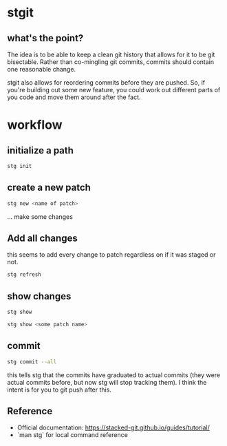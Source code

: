 #+ TITLE: stgit usage

* stgit
:PROPERTIES:
:CUSTOM_ID: stgit 
:END:

** what's the point?
:PROPERTIES:
:CUSTOM_ID: what's the point?
:END:
The idea is to be able to keep a clean git history that allows for it to be git bisectable.
Rather than co-mingling git commits, commits should contain one reasonable change.

stgit also allows for reordering commits before they are pushed.
So, if you're building out some new feature, you could work out different parts of you code and move them around after the fact.

* workflow
:PROPERTIES:
:CUSTOM_ID: workflow 
:END:

** initialize a path
:PROPERTIES:
:CUSTOM_ID: initialize a path
:END:

#+begin_src bash
  stg init
#+end_src

** create a new patch
:PROPERTIES:
:CUSTOM_ID: create a new path
:END:

#+begin_src bash
  stg new <name of patch>
#+end_src

... make some changes

** Add all changes
:PROPERTIES:
:CUSTOM_ID: add all changes 
:END:

this seems to add every change to patch regardless on if it was staged or not.

#+begin_src bash
  stg refresh  
#+end_src

** show changes
:PROPERTIES:
:CUSTOM_ID: show changes
:END:

#+begin_src bash
  stg show
#+end_src

#+begin_src bash
  stg show <some patch name>
#+end_src

** commit
:PROPERTIES:
:CUSTOM_ID: commit
:END:

#+begin_src bash
  stg commit --all
#+end_src

this tells stg that the commits have graduated to actual commits (they were actual commits before, but now stg will stop tracking them).
I think the intent is for you to git push after this.


** Reference
:PROPERTIES:
:CUSTOM_ID: reference
:END:

- Official documentation: https://stacked-git.github.io/guides/tutorial/
- `man stg` for local command reference

